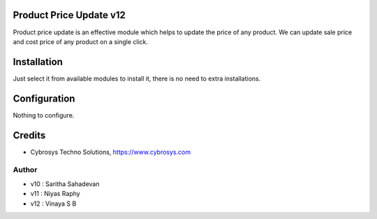 Product Price Update v12
========================

Product price update is an effective module which helps to update the price of any product.
We can update sale price and cost price of any product on a single click.

Installation
============

Just select it from available modules to install it, there is no need to extra installations.

Configuration
=============

Nothing to configure.


Credits
=======
* Cybrosys Techno Solutions, https://www.cybrosys.com

Author
------
*  v10 : Saritha Sahadevan
*  v11 : Niyas Raphy
*  v12 : Vinaya S B
